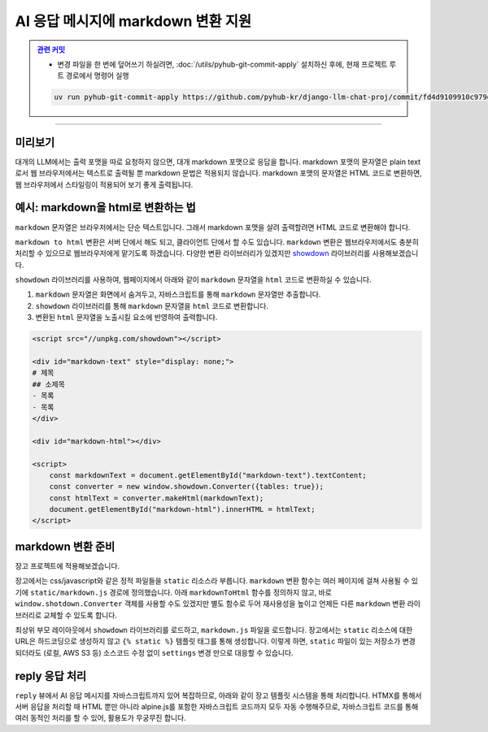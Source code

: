 AI 응답 메시지에 markdown 변환 지원
=====================================


.. admonition:: `관련 커밋 <https://github.com/pyhub-kr/django-llm-chat-proj/commit/fd4d9109910c979e9fadc16b30ebc1518edbc9e1>`_
   :class: dropdown

   * 변경 파일을 한 번에 덮어쓰기 하실려면, :doc:`/utils/pyhub-git-commit-apply` 설치하신 후에, 현재 프로젝트 루트 경로에서 명령어 실행

   .. code-block:: bash

      uv run pyhub-git-commit-apply https://github.com/pyhub-kr/django-llm-chat-proj/commit/fd4d9109910c979e9fadc16b30ebc1518edbc9e1

.. raw:: html

    1시간 26분 36초부터 1시간 39분 15초까지 보시면 됩니다.

    <div class="video-container">
        <iframe
            src="https://www.youtube.com/embed/Lzy9F_Hv4z8?si=jGIgze35S5n27ztg&start=5196"
            frameborder="0"
            allowfullscreen>
        </iframe>
    </div>

----

미리보기
--------

대개의 LLM에서는 출력 포맷을 따로 요청하지 않으면, 대개 markdown 포맷으로 응답을 합니다.
markdown 포맷의 문자열은 plain text로서 웹 브라우저에서는 텍스트로 출력될 뿐 markdown 문법은 적용되지 않습니다.
markdown 포맷의 문자열은 HTML 코드로 변환하면, 웹 브라우저에서 스타일링이 적용되어 보기 좋게 출력됩니다.

.. tab-set::

    .. tab-item:: markdown → HTML 변환 전

        .. image:: ./assets/08-rag.png

    .. tab-item:: markdown → HTML 변환 후
        :selected:

        .. image:: ./assets/10-markdown.png


예시: markdown을 html로 변환하는 법
----------------------------------------

``markdown`` 문자열은 브라우저에서는 단순 텍스트입니다. 그래서 markdown 포맷을 살려 출력할려면 HTML 코드로 변환해야 합니다.

.. tab-set::

   .. tab-item:: markdown 그대로 노출

      .. code-block:: html

          <div>
          # 제목
          ## 소제목
          - 목록
          - 목록
          </div>

      .. image:: ./assets/10-markdown-raw.png
        :height: 60px

   .. tab-item:: HTML로 변환 후의 DOM 상황

       .. code-block:: html

          <div>
              <h1 id="">제목</h1>
              <h2 id="-1">소제목</h2>
              <ul>
                  <li>목록</li>
                  <li>목록</li>
              </ul>
          </div>

      .. image:: ./assets/10-markdown-html.png
         :height: 200px


``markdown to html`` 변환은 서버 단에서 해도 되고, 클라이언트 단에서 할 수도 있습니다.
``markdown`` 변환은 웹브라우저에서도 충분히 처리할 수 있으므로 웹브라우저에게 맡기도록 하겠습니다.
다양한 변환 라이브러리가 있겠지만 `showdown <https://showdownjs.com>`_ 라이브러리를 사용해보겠습니다.

``showdown`` 라이브러리를 사용하여, 웹페이지에서 아래와 같이 ``markdown`` 문자열을 ``html`` 코드로 변환하실 수 있습니다.

#. ``markdown`` 문자열은 화면에서 숨겨두고, 자바스크립트를 통해 ``markdown`` 문자열만 추출합니다.
#. ``showdown`` 라이브러리를 통해 ``markdown`` 문자열을 ``html`` 코드로 변환합니다.
#. 변환된 ``html`` 문자열을 노출시킬 요소에 반영하여 출력합니다.

.. code-block:: html

    <script src="//unpkg.com/showdown"></script>

    <div id="markdown-text" style="display: none;">
    # 제목
    ## 소제목
    - 목록
    - 목록
    </div>

    <div id="markdown-html"></div>

    <script>
        const markdownText = document.getElementById("markdown-text").textContent;
        const converter = new window.showdown.Converter({tables: true});
        const htmlText = converter.makeHtml(markdownText);
        document.getElementById("markdown-html").innerHTML = htmlText;
    </script>


markdown 변환 준비
--------------------

장고 프로젝트에 적용해보겠습니다.

장고에서는 css/javascript와 같은 정적 파일들을 ``static`` 리소스라 부릅니다.
``markdown`` 변환 함수는 여러 페이지에 걸쳐 사용될 수 있기에 ``static/markdown.js`` 경로에 정의했습니다.
아래 ``markdownToHtml`` 함수를 정의하지 않고, 바로 ``window.shotdown.Converter`` 객체를 사용할 수도 있겠지만
별도 함수로 두어 재사용성을 높이고 언제든 다른 ``markdown`` 변환 라이브러리로 교체할 수 있도록 합니다.

.. code-block:: javascript
    :caption: ``static/markdown.js``

    function markdownToHtml(text) {
        if (window.showdown?.Converter) {
            window.showdownConverter ||= new window.showdown.Converter({tables: true});
            return window.showdownConverter.makeHtml(text);
        }
        else {
            console.error('showdown library not found. Markdown to HTML conversion failed.');
            return text;
        }
    }

최상위 부모 레이아웃에서 ``showdown`` 라이브러리를 로드하고, ``markdown.js`` 파일을 로드합니다.
장고에서는 ``static`` 리소스에 대한 URL은 하드코딩으로 생성하지 않고 ``{% static %}`` 템플릿 태그를 통해 생성합니다.
이렇게 하면, ``static`` 파일이 있는 저장소가 변경되더라도 (로컬, AWS S3 등) 소스코드 수정 없이 ``settings`` 변경 만으로 대응할 수 있습니다.

.. code-block:: html+django
    :caption: ``templates/base.html``
    :emphasize-lines: 1,6

    {% load static %}

    {# ... #}

    <script src="//unpkg.com/showdown"></script>
    <script src="{% static 'markdown.js' %}"></script>


reply 응답 처리
--------------------

``reply`` 뷰에서 AI 응답 메시지를 자바스크립트까지 있어 복잡하므로, 아래와 같이 장고 템플릿 시스템을 통해 처리합니다.
HTMX를 통해서 서버 응답을 처리할 때 HTML 뿐만 아니라 alpine.js를 포함한 자바스크립트 코드까지 모두 자동 수행해주므로,
자바스크립트 코드를 통해 여러 동적인 처리를 할 수 있어, 활용도가 무궁무진 합니다.

.. code-block:: python
    :caption: ``chat/views.py``

    def reply(request):
        # ...
        return render(
            request,
            "chat/_chat_message.html",
            {
                "human_message": human_message,
                "ai_message": ai_message,
            },
        )

.. tab-set::

    .. tab-item:: 템플릿 코드

        .. code-block:: html+django
            :caption: ``chat/templates/chat/_chat_message.html``

            <div>
                <div class="chat chat-start">
                    <div class="chat-bubble">{{ human_message }}</div>
                </div>
                {# markdown 문자열은 숨겨둡니다. #}
                <div class="markdown hidden">{{ ai_message }}</div>
                <div class="chat chat-end">
                    {# 변환된 html 문자열을 노출시킬 요소입니다. #}
                    <div class="chat-bubble ai"></div>
                </div>
                <script>
                {# 웹페이지 내 다른 자바스크립트 코드와 변수 충돌을 막기 위해 #}
                {# 즉시 실행 함수로 작성하고, 함수 내 지역변수로 처리합니다. #}
                (() => {
                    const mdText = document.currentScript.parentElement.querySelector(".markdown")?.textContent;
                    const aiEl = document.currentScript.parentElement.querySelector(".ai");
                    // 이미 변환한 요소에 대해서 재변환을 하지 않도록 dataset 속성에 플래그를 남겨둡니다.
                    if (mdText && aiEl && !aiEl.dataset.mdProcessed) {
                        aiEl.innerHTML = window.markdownToHtml(mdText);
                        aiEl.dataset.mdProcessed = "true";
                    }
                })();
                </script>
            </div>

    .. tab-item:: alpine.js 버전

        alpine.js를 통해서도 동일하게 마크다운 변환을 수행할 수 있습니다.
        ``x-data`` 속성을 통해 데이터 속성 및 메서드를 정의하고,
        ``x-init`` 속성을 통해 초기화 코드를 정의합니다.

        .. code-block:: html+django
            :caption: ``chat/templates/chat/_chat_message.html``

            {# https://daisyui.com/components/chat/ #}
            <div x-data="{
                    convert() {
                    const markdownText = this.$el.querySelector('.markdown')?.textContent || '';
                    const aiEl = this.$el.querySelector('.ai');
                    aiEl.innerHTML = window.markdownToHtml(markdownText);
                    }
                }"
                x-init="convert();">

                <div class="chat chat-start">
                    <div class="chat-bubble">{{ human_message }}</div>
                </div>
                <div class="markdown hidden">{{ ai_message }}</div>
                <div class="chat chat-end">
                    <div class="chat-bubble ai"></div>
                </div>
            </div>
